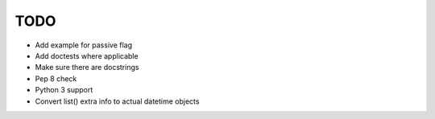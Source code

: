 TODO
====

- Add example for passive flag
- Add doctests where applicable
- Make sure there are docstrings
- Pep 8 check
- Python 3 support
- Convert list() extra info to actual datetime objects
